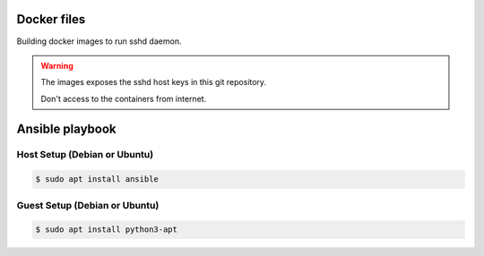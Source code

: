 ############
Docker files
############

Building docker images to run sshd daemon.

.. warning::

   The images exposes the sshd host keys in this git repository.

   Don't access to the containers from internet.

################
Ansible playbook
################

*****************************
Host Setup (Debian or Ubuntu)
*****************************

.. code-block:: shell

   $ sudo apt install ansible

******************************
Guest Setup (Debian or Ubuntu)
******************************

.. code-block:: shell

   $ sudo apt install python3-apt
